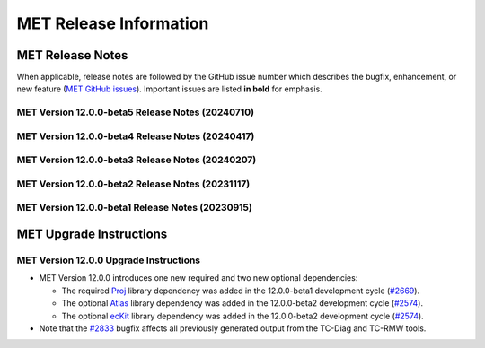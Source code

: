 ***********************
MET Release Information
***********************

MET Release Notes
=================

When applicable, release notes are followed by the GitHub issue number which describes the bugfix,
enhancement, or new feature (`MET GitHub issues <https://github.com/dtcenter/MET/issues>`_).
Important issues are listed **in bold** for emphasis.

MET Version 12.0.0-beta5 Release Notes (20240710)
-------------------------------------------------

  .. dropdown:: Repository, build, and test

     * Reimplement and enhance the Perl-based (unit.pl) unit test control script in Python (`#2717 <https://github.com/dtcenter/MET/issues/2717>`_).
     * Update compilation script and configuration files as needed for supported platforms (`#2753 <https://github.com/dtcenter/MET/issues/2753>`_).
     * Update tag used for the release checksum action (`#2929 <https://github.com/dtcenter/MET/issues/2929>`_).
  				
  .. dropdown:: Bugfixes

     * Bugfix (METbaseimage): Fix the environment to correct the ncdump runtime linker error (`METbaseimage#24 <https://github.com/dtcenter/METbaseimage/issues/24>`_).
     * Bugfix: Fix the Grid-Stat configuration file to support the MET_SEEPS_GRID_CLIMO_NAME option (`#2601 <https://github.com/dtcenter/MET/issues/2601>`_).
     * **Bugfix: Fix TC-RMW to correct the tangential and radial wind computations** (`#2841 <https://github.com/dtcenter/MET/issues/2841>`_).
     * Bugfix: Fix Ensemble-Stat's handling of climo data when verifying ensemble-derived probabilities (`#2856 <https://github.com/dtcenter/MET/issues/2856>`_).
     * **Bugfix: Fix Point2Grid's handling of the -qc option for ADP input files** (`#2867 <https://github.com/dtcenter/MET/issues/2867>`_).
     * Bugfix: Fix Stat-Analysis errors for jobs using the -dump_row option and the -line_type option with VCNT, RPS, DMAP, or SSIDX (`#2888 <https://github.com/dtcenter/MET/issues/2888>`_).
     * Bugfix: Fix inconsistent handling of point observation valid times processed through Python embedding (`#2897 <https://github.com/dtcenter/MET/issues/2897>`_).

  .. dropdown:: Enhancements

     * **Add new wind direction verification statistics for RMSE, Bias, and MAE** (`#2395 <https://github.com/dtcenter/MET/issues/2395>`_).
     * Document UGRID configuration options added to Point-Stat and Grid-Stat (`#2748 <https://github.com/dtcenter/MET/issues/2748>`_
     * Refine Point-Stat Warning message about fcst/obs level mismatch (`#2795 <https://github.com/dtcenter/MET/issues/2795>`_).
     * **Add new -ugrid_config command line option for unstructured grid inputs to Grid-Stat and Point-Stat** (`#2842 <https://github.com/dtcenter/MET/issues/2842>`_).
     * Enhance Point2Grid to support modified quality control settings for smoke/dust AOD data in GOES-16/17 as of April 16, 2024 (`#2853 <https://github.com/dtcenter/MET/issues/2853>`_).
     * **Enhance Point2Grid to support a wider variety of input tripolar datasets** (`#2857 <https://github.com/dtcenter/MET/issues/2857>`_).
     * Test NOAA Unstructured grids in MET-12.0.0 (`#2860 <https://github.com/dtcenter/MET/issues/2860>`_).
     * Enhance Ensemble-Stat and Gen-Ens-Prod to omit warning messages for the MISSING keyword (`#2870 <https://github.com/dtcenter/MET/issues/2870>`_).
     * Add new Python functionality to convert MET NetCDF observation data to a Pandas DataFrame (`#2781 <https://github.com/dtcenter/MET/issues/2781>`_).
     * Enhance PCP-Combine to allow missing data (`#2883 <https://github.com/dtcenter/MET/issues/2883>`_).
     * Enhance TC-Stat to support the -set_hdr job command option (`#2911 <https://github.com/dtcenter/MET/issues/2911>`_).
     * Refine ERROR messages written by PB2NC (`#2912 <https://github.com/dtcenter/MET/issues/2912>`_).

MET Version 12.0.0-beta4 Release Notes (20240417)
-------------------------------------------------

  .. dropdown:: Repository, build, and test

     * Add GitHub action to run SonarQube for MET pull requests and feature branches (`#2379 <https://github.com/dtcenter/MET/issues/2379>`_).
     * Move namespace specifications below include directives (`#2696 <https://github.com/dtcenter/MET/issues/2696>`_).
     * Enhance GitHub action compilation options and testing workflows (`#2815 <https://github.com/dtcenter/MET/issues/2815>`_).
     * Fix the SonarQube findings for MET version 12.0.0 (`#2673 <https://github.com/dtcenter/MET/issues/2673>`_).
     * SonarQube: Replace "enum" to "enum class" (`#2830 <https://github.com/dtcenter/MET/issues/2830>`_).

  .. dropdown:: Bugfixes

     * **Bugfix: Fix the TC-Diag and TC-RMW tools to correctly handle the range and azimuth settings in range/azimuth grids** (`#2833 <https://github.com/dtcenter/MET/issues/2833>`_).

  .. dropdown:: Enhancements

     * **Refine configuration options for defining bins in the verification of probabilistic forecasts** (`#2280 <https://github.com/dtcenter/MET/issues/2280>`_).
     * **Add new wind direction verification statistics for RMSE, Bias, and MAE** (`#2395 <https://github.com/dtcenter/MET/issues/2395>`_).
     * Add new ECNT statistics that incorporate observational uncertainty as advised in Ferro (2017) (`#2583 <https://github.com/dtcenter/MET/issues/2583>`_).
     * Enhance ASCII2NC to support IABP/IPAB Arctic and Antarctic drifting buoy observations (`#2654 <https://github.com/dtcenter/MET/issues/2654>`_).
     * Enhance Multivariate MODE to read input data only once rather than multiple times (`#2707 <https://github.com/dtcenter/MET/issues/2707>`_).
     * Enhance the calculation of RPSS to support starting from probabilistic data (`#2786 <https://github.com/dtcenter/MET/issues/2786>`_).
     * Add convex hull to MODE output (`#2819 <https://github.com/dtcenter/MET/issues/2819>`_).

MET Version 12.0.0-beta3 Release Notes (20240207)
-------------------------------------------------

  .. dropdown:: Repository, build, and test

     * Enhance METbaseimage to install SciPy Python package needed by the MET TC-Diag tool (`METbaseimage#20 <https://github.com/dtcenter/METbaseimage/issues/20>`_).
     * Remove the SonarQube token from the properties file (`#2757 <https://github.com/dtcenter/MET/issues/2757>`_).
     * Repository cleanup of stale code and configuration consistency (`#2776 <https://github.com/dtcenter/MET/issues/2776>`_).
     * Add new example installation configuration files for Intel compiler users (`#2785 <https://github.com/dtcenter/MET/issues/2785>`_).
     * Update GitHub actions workflows to switch from node 16 to node 20 (`#2796 <https://github.com/dtcenter/MET/issues/2796>`_).

  .. dropdown:: Bugfixes

     * Bugfix: Fix support for NSIDC v4 Climate Data Record data on Polar Stereographic grids in CF-compliant NetCDF files (`#2652 <https://github.com/dtcenter/MET/issues/2652>`_).
     * Bugfix: Fix Python embedding failure when providing a single point observation (`#2755 <https://github.com/dtcenter/MET/issues/2755>`_).
     * Bugfix: Fix MET to compile without the optional `--enable-python` configuration option (`#2760 <https://github.com/dtcenter/MET/issues/2760>`_).
     * Bugfix: Fix the parsing of level values for GRIB2 template 4.48 data (`#2782 <https://github.com/dtcenter/MET/issues/2782>`_).

  .. dropdown:: Enhancements

     * **Add support for native WRF output files already on pressure levels** (`#2547 <https://github.com/dtcenter/MET/issues/2547>`_).
     * Enhance ASCII2NC to read ISMN point observations of soil moisture and temperature (`#2701 <https://github.com/dtcenter/MET/issues/2701>`_).
     * **Major enhancements to multivariate MODE** (`#2745 <https://github.com/dtcenter/MET/issues/2745>`_).
     * Enhance TC-Diag to use tc_diag_driver version 0.11.0 (`#2769 <https://github.com/dtcenter/MET/issues/2769>`_).
     * Switch from writing temporary Python files in NetCDF to JSON and NumPy serialization (`#2772 <https://github.com/dtcenter/MET/issues/2772>`_).
     * Revise the use of temporary files in PB2NC (`#2792 <https://github.com/dtcenter/MET/issues/2792>`_).
     * Enhance MET to make warnings messages about time differences configurable (`#2801 <https://github.com/dtcenter/MET/issues/2801>`_).
     * Enhance Stat-Analysis to apply the `-set_hdr` option to filter jobs (`#2805 <https://github.com/dtcenter/MET/issues/2805>`_).
     * Enhance MET to parse LAEA grids from the MET NetCDF file format (`#2809 <https://github.com/dtcenter/MET/issues/2809>`_).

MET Version 12.0.0-beta2 Release Notes (20231117)
-------------------------------------------------

  .. dropdown:: Repository, build, and test

     * Enhance METbaseimage to compile the ecKit and Atlas libraries (`METbaseimage#13 <https://github.com/dtcenter/METbaseimage/issues/13>`_).
     * Enhance METbaseimage to install the YAML Python package (`METbaseimage#15 <https://github.com/dtcenter/METbaseimage/issues/15>`_).
     * **Enhance MET to compile and link against the Proj library** (`#2669 <https://github.com/dtcenter/MET/issues/2669>`_).
     * **Enhance MET to compile and link against the Atlas and ecKit libraries** (`#2574 <https://github.com/dtcenter/MET/issues/2574>`_).
     * **Enhance "compile_MET_all.sh" to support the new Intel oneAPI compilers and upgrade dependent library versions as needed** (`#2611 <https://github.com/dtcenter/MET/issues/2611>`_).
     * Upgrade SonarQube server version from 9.8 to 10.2 (`#2689 <https://github.com/dtcenter/MET/issues/2689>`_).
     * Update the token for upgraded SonarQube server (`#2702 <https://github.com/dtcenter/MET/issues/2702>`_).

  .. dropdown:: Bugfixes

     * Bugfix: Correct the usage statement for Point2Grid (`#2666 <https://github.com/dtcenter/MET/issues/2666>`_).
     * Bugfix: Investigate unexpected number of derived HPBL observations in PB2NC (`#2687 <https://github.com/dtcenter/MET/issues/2687>`_).
     * Bugfix: Fix the Point-Stat CNT header line typo causing duplicate "SI_BCL" column names (`#2730 <https://github.com/dtcenter/MET/issues/2730>`_).

  .. dropdown:: Enhancements

     * Documentation: Make Headers Consistent in All MET Guides (`#2716 <https://github.com/dtcenter/MET/issues/2716>`_).
     * Document the use of temporary files in MET and reduce it as much as reasonably possible (`#2690 <https://github.com/dtcenter/MET/issues/2690>`_).
     * **Eliminate the use of temporary files in the vx_config library** (`#2691 <https://github.com/dtcenter/MET/issues/2691>`_).
     * **Add support for NetCDF files following the UGRID convention** (`#2231 <https://github.com/dtcenter/MET/issues/2231>`_).
     * Enhance TC-Pairs to include storm diagnostics in consensus track output (`#2476 <https://github.com/dtcenter/MET/issues/2476>`_).
     * Refine TC-Pairs consensus diagnostics configuration options (`#2699 <https://github.com/dtcenter/MET/issues/2699>`_).
     * **Enhance TC-Diag to actually compute and write diagnostics** (`#2550 <https://github.com/dtcenter/MET/issues/2550>`_).
     * **Enhance MODE to use OpenMP to make the convolution step faster** (`#2724 <https://github.com/dtcenter/MET/issues/2724>`_).
     * Enhance Multivariate MODE to change the default "merge_flag" setting to NONE (`#2708 <https://github.com/dtcenter/MET/issues/2708>`_).
     * **Enhance Multivariate MODE to support differing numbers of forecast and observation input fields** (`#2706 <https://github.com/dtcenter/MET/issues/2706>`_).
     * Fix the SonarQube findings for MET v12.0 (`#2673 <https://github.com/dtcenter/MET/issues/2673>`_).

MET Version 12.0.0-beta1 Release Notes (20230915)
-------------------------------------------------

  .. dropdown:: Repository, build, and test

     * Refine the METbaseimage to compile dependent libraries from a single tar file (`METbaseimage#9 <https://github.com/dtcenter/METbaseimage/issues/9>`_).
     * Update METbaseimage to complete the transition to the Debian 12 (bookworm) base image (`METbaseimage#12 <https://github.com/dtcenter/METbaseimage/issues/12>`_).
     * Update the ``install_met_env.generic`` configuration file (`#2643 <https://github.com/dtcenter/MET/issues/2643>`_).
     * Switch SonarQube server (mandan to needham) (`#2650 <https://github.com/dtcenter/MET/issues/2650>`_).
     * Update GitHub issue and pull request templates to reflect the current development workflow details (`#2659 <https://github.com/dtcenter/MET/issues/2659>`_).
     * Update the unit test diff logic to handle SEEPS, SEEPS_MPR, and MODE CTS line type updates (`#2665 <https://github.com/dtcenter/MET/issues/2665>`_).

  .. dropdown:: Bugfixes

     * Bugfix: Refine support for coordinate dimensions in CF-compliant NetCDF files (`#2638 <https://github.com/dtcenter/MET/issues/2638>`_).
     * Bugfix: Fix logic for computing the 100-th percentile (`#2644 <https://github.com/dtcenter/MET/issues/2644>`_).

  .. dropdown:: Enhancements

     * Refine TC-Diag logic for handling missing data (`#2609 <https://github.com/dtcenter/MET/issues/2609>`_).
     * **Update ioda2nc to support version 3 IODA files** (`#2640 <https://github.com/dtcenter/MET/issues/2640>`_).
     * **Enhance MODE CTS output file to include missing categorical statistics, including SEDI** (`#2648 <https://github.com/dtcenter/MET/issues/2648>`_).
     * **Enhance MET to compile and link against the Proj library** (`#2669 <https://github.com/dtcenter/MET/issues/2669>`_).
     * Change the default setting for the model string from "WRF" to "FCST" in the default MET configuration files (`#2682 <https://github.com/dtcenter/MET/issues/2682>`_).

MET Upgrade Instructions
========================

MET Version 12.0.0 Upgrade Instructions
---------------------------------------

* MET Version 12.0.0 introduces one new required and two new optional dependencies:

  * The required `Proj <https://proj.org/>`_ library dependency was added in the 12.0.0-beta1 development cycle (`#2669 <https://github.com/dtcenter/MET/issues/2669>`_).
  * The optional `Atlas <https://sites.ecmwf.int/docs/atlas/>`_ library dependency was added in the 12.0.0-beta2 development cycle (`#2574 <https://github.com/dtcenter/MET/issues/2574>`_).
  * The optional `ecKit <https://github.com/ecmwf/eckit>`_ library dependency was added in the 12.0.0-beta2 development cycle (`#2574 <https://github.com/dtcenter/MET/issues/2574>`_).

* Note that the `#2833 <https://github.com/dtcenter/MET/issues/2833>`_ bugfix affects all previously generated output from the TC-Diag and TC-RMW tools.
